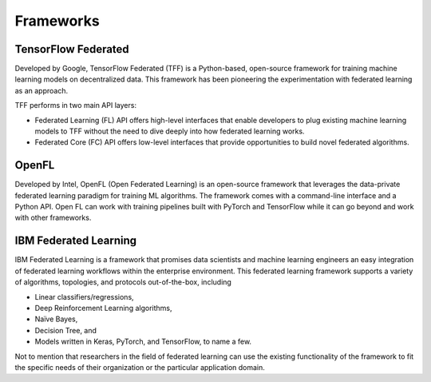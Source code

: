 =================
Frameworks
=================

TensorFlow Federated
-----------------------------------
Developed by Google, TensorFlow Federated (TFF) is a Python-based, open-source framework for training machine learning models on decentralized data. This framework has been pioneering the experimentation with federated learning as an approach.

TFF performs in two main API layers:

- Federated Learning (FL) API offers high-level interfaces that enable developers to plug existing machine learning models to TFF without the need to dive deeply into how federated learning works.
    
- Federated Core (FC) API offers low-level interfaces that provide opportunities to build novel federated algorithms.


OpenFL
-----------------------------------
Developed by Intel, OpenFL (Open Federated Learning) is an open-source framework that leverages the data-private federated learning paradigm for training ML algorithms. The framework comes with a command-line interface and a Python API. Open FL can work with training pipelines built with PyTorch and TensorFlow while it can go beyond and work with other frameworks.


IBM Federated Learning
-----------------------------------
IBM Federated Learning is a framework that promises data scientists and machine learning engineers an easy integration of federated learning workflows within the enterprise environment. This federated learning framework supports a variety of algorithms, topologies, and protocols out-of-the-box, including

- Linear classifiers/regressions,
- Deep Reinforcement Learning algorithms,
- Naïve Bayes,
- Decision Tree, and
- Models written in Keras, PyTorch, and TensorFlow, to name a few.

Not to mention that researchers in the field of federated learning can use the existing functionality of the framework to fit the specific needs of their organization or the particular application domain.
